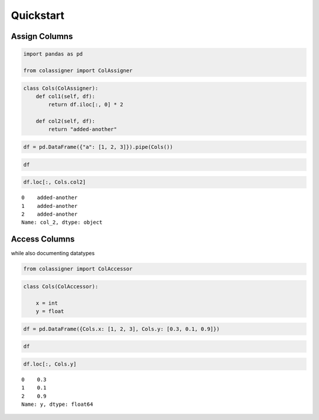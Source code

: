 Quickstart
==========

Assign Columns
--------------

.. code:: ipython3

    import pandas as pd
    
    from colassigner import ColAssigner

.. code:: ipython3

    class Cols(ColAssigner):
        def col1(self, df):
            return df.iloc[:, 0] * 2
    
        def col2(self, df):
            return "added-another"

.. code:: ipython3

    df = pd.DataFrame({"a": [1, 2, 3]}).pipe(Cols())

.. code:: ipython3

    df




.. raw:: html

    <div>
    <style scoped>
        .dataframe tbody tr th:only-of-type {
            vertical-align: middle;
        }
    
        .dataframe tbody tr th {
            vertical-align: top;
        }
    
        .dataframe thead th {
            text-align: right;
        }
    </style>
    <table border="1" class="dataframe">
      <thead>
        <tr style="text-align: right;">
          <th></th>
          <th>a</th>
          <th>col_1</th>
          <th>col_2</th>
        </tr>
      </thead>
      <tbody>
        <tr>
          <th>0</th>
          <td>1</td>
          <td>2</td>
          <td>added-another</td>
        </tr>
        <tr>
          <th>1</th>
          <td>2</td>
          <td>4</td>
          <td>added-another</td>
        </tr>
        <tr>
          <th>2</th>
          <td>3</td>
          <td>6</td>
          <td>added-another</td>
        </tr>
      </tbody>
    </table>
    </div>



.. code:: ipython3

    df.loc[:, Cols.col2]




.. parsed-literal::

    0    added-another
    1    added-another
    2    added-another
    Name: col_2, dtype: object



Access Columns
--------------

while also documenting datatypes

.. code:: ipython3

    from colassigner import ColAccessor

.. code:: ipython3

    class Cols(ColAccessor):
    
        x = int
        y = float

.. code:: ipython3

    df = pd.DataFrame({Cols.x: [1, 2, 3], Cols.y: [0.3, 0.1, 0.9]})

.. code:: ipython3

    df




.. raw:: html

    <div>
    <style scoped>
        .dataframe tbody tr th:only-of-type {
            vertical-align: middle;
        }
    
        .dataframe tbody tr th {
            vertical-align: top;
        }
    
        .dataframe thead th {
            text-align: right;
        }
    </style>
    <table border="1" class="dataframe">
      <thead>
        <tr style="text-align: right;">
          <th></th>
          <th>x</th>
          <th>y</th>
        </tr>
      </thead>
      <tbody>
        <tr>
          <th>0</th>
          <td>1</td>
          <td>0.3</td>
        </tr>
        <tr>
          <th>1</th>
          <td>2</td>
          <td>0.1</td>
        </tr>
        <tr>
          <th>2</th>
          <td>3</td>
          <td>0.9</td>
        </tr>
      </tbody>
    </table>
    </div>



.. code:: ipython3

    df.loc[:, Cols.y]




.. parsed-literal::

    0    0.3
    1    0.1
    2    0.9
    Name: y, dtype: float64



